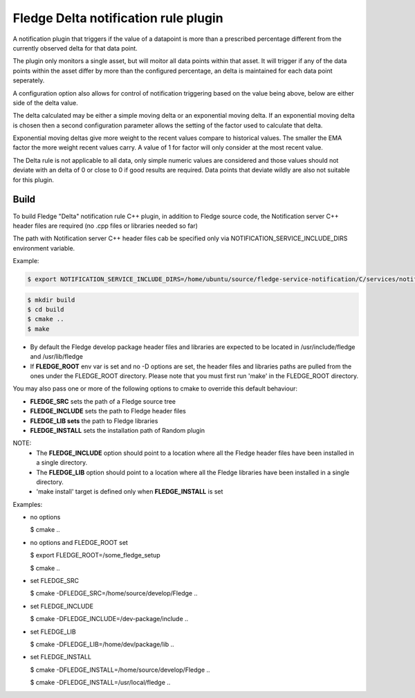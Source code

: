 ========================================
Fledge Delta notification rule plugin
========================================

A notification plugin that triggers if the value of a datapoint is
more than a prescribed percentage different from the currently observed
delta for that data point.

The plugin only monitors a single asset, but will moitor all data points
within that asset. It will trigger if any of the data points within the
asset differ by more than the configured percentage, an delta is maintained
for each data point seperately.

A configuration option also allows for control of notification triggering
based on the value being above, below are either side of the delta
value.

The delta calculated may be either a simple moving delta or an
exponential moving delta. If an exponential moving delta is chosen
then a second configuration parameter allows the setting of the factor
used to calculate that delta.

Exponential moving deltas give more weight to the recent values compare
to historical values. The smaller the EMA factor the more weight recent
values carry. A value of 1 for factor will only consider at the most recent
value.

The Delta rule is not applicable to all data, only simple numeric values
are considered and those values should not deviate with an delta of
0 or close to 0 if good results are required. Data points that deviate
wildly are also not suitable for this plugin.

Build
-----
To build Fledge "Delta" notification rule C++ plugin,
in addition to Fledge source code, the Notification server C++
header files are required (no .cpp files or libraries needed so far)

The path with Notification server C++ header files cab be specified only via
NOTIFICATION_SERVICE_INCLUDE_DIRS environment variable.

Example:

.. code-block:: console

  $ export NOTIFICATION_SERVICE_INCLUDE_DIRS=/home/ubuntu/source/fledge-service-notification/C/services/notification/include

.. code-block:: console

  $ mkdir build
  $ cd build
  $ cmake ..
  $ make

- By default the Fledge develop package header files and libraries
  are expected to be located in /usr/include/fledge and /usr/lib/fledge
- If **FLEDGE_ROOT** env var is set and no -D options are set,
  the header files and libraries paths are pulled from the ones under the
  FLEDGE_ROOT directory.
  Please note that you must first run 'make' in the FLEDGE_ROOT directory.

You may also pass one or more of the following options to cmake to override 
this default behaviour:

- **FLEDGE_SRC** sets the path of a Fledge source tree
- **FLEDGE_INCLUDE** sets the path to Fledge header files
- **FLEDGE_LIB sets** the path to Fledge libraries
- **FLEDGE_INSTALL** sets the installation path of Random plugin

NOTE:
 - The **FLEDGE_INCLUDE** option should point to a location where all the Fledge 
   header files have been installed in a single directory.
 - The **FLEDGE_LIB** option should point to a location where all the Fledge
   libraries have been installed in a single directory.
 - 'make install' target is defined only when **FLEDGE_INSTALL** is set

Examples:

- no options

  $ cmake ..

- no options and FLEDGE_ROOT set

  $ export FLEDGE_ROOT=/some_fledge_setup

  $ cmake ..

- set FLEDGE_SRC

  $ cmake -DFLEDGE_SRC=/home/source/develop/Fledge  ..

- set FLEDGE_INCLUDE

  $ cmake -DFLEDGE_INCLUDE=/dev-package/include ..
- set FLEDGE_LIB

  $ cmake -DFLEDGE_LIB=/home/dev/package/lib ..
- set FLEDGE_INSTALL

  $ cmake -DFLEDGE_INSTALL=/home/source/develop/Fledge ..

  $ cmake -DFLEDGE_INSTALL=/usr/local/fledge ..
